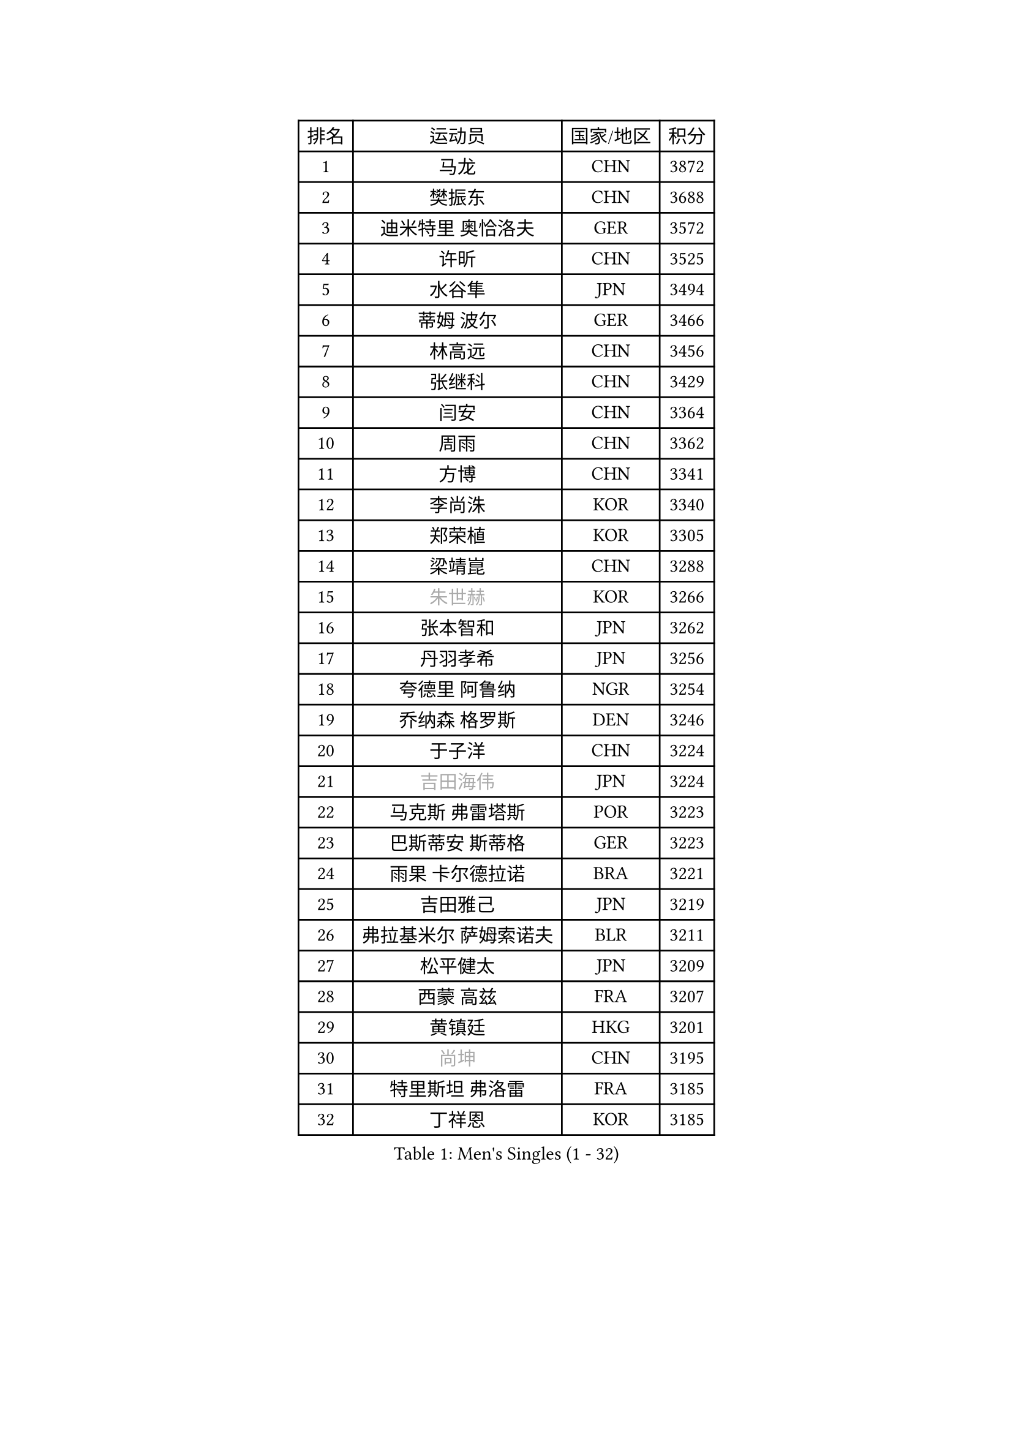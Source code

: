 
#set text(font: ("Courier New", "NSimSun"))
#figure(
  caption: "Men's Singles (1 - 32)",
    table(
      columns: 4,
      [排名], [运动员], [国家/地区], [积分],
      [1], [马龙], [CHN], [3872],
      [2], [樊振东], [CHN], [3688],
      [3], [迪米特里 奥恰洛夫], [GER], [3572],
      [4], [许昕], [CHN], [3525],
      [5], [水谷隼], [JPN], [3494],
      [6], [蒂姆 波尔], [GER], [3466],
      [7], [林高远], [CHN], [3456],
      [8], [张继科], [CHN], [3429],
      [9], [闫安], [CHN], [3364],
      [10], [周雨], [CHN], [3362],
      [11], [方博], [CHN], [3341],
      [12], [李尚洙], [KOR], [3340],
      [13], [郑荣植], [KOR], [3305],
      [14], [梁靖崑], [CHN], [3288],
      [15], [#text(gray, "朱世赫")], [KOR], [3266],
      [16], [张本智和], [JPN], [3262],
      [17], [丹羽孝希], [JPN], [3256],
      [18], [夸德里 阿鲁纳], [NGR], [3254],
      [19], [乔纳森 格罗斯], [DEN], [3246],
      [20], [于子洋], [CHN], [3224],
      [21], [#text(gray, "吉田海伟")], [JPN], [3224],
      [22], [马克斯 弗雷塔斯], [POR], [3223],
      [23], [巴斯蒂安 斯蒂格], [GER], [3223],
      [24], [雨果 卡尔德拉诺], [BRA], [3221],
      [25], [吉田雅己], [JPN], [3219],
      [26], [弗拉基米尔 萨姆索诺夫], [BLR], [3211],
      [27], [松平健太], [JPN], [3209],
      [28], [西蒙 高兹], [FRA], [3207],
      [29], [黄镇廷], [HKG], [3201],
      [30], [#text(gray, "尚坤")], [CHN], [3195],
      [31], [特里斯坦 弗洛雷], [FRA], [3185],
      [32], [丁祥恩], [KOR], [3185],
    )
  )#pagebreak()

#set text(font: ("Courier New", "NSimSun"))
#figure(
  caption: "Men's Singles (33 - 64)",
    table(
      columns: 4,
      [排名], [运动员], [国家/地区], [积分],
      [33], [吉村真晴], [JPN], [3179],
      [34], [朴申赫], [PRK], [3172],
      [35], [奥马尔 阿萨尔], [EGY], [3169],
      [36], [UEDA Jin], [JPN], [3166],
      [37], [贝内迪克特 杜达], [GER], [3157],
      [38], [庄智渊], [TPE], [3157],
      [39], [FILUS Ruwen], [GER], [3156],
      [40], [朱霖峰], [CHN], [3149],
      [41], [SHIBAEV Alexander], [RUS], [3148],
      [42], [帕特里克 弗朗西斯卡], [GER], [3146],
      [43], [森园政崇], [JPN], [3145],
      [44], [LI Ping], [QAT], [3143],
      [45], [#text(gray, "CHEN Weixing")], [AUT], [3138],
      [46], [#text(gray, "唐鹏")], [HKG], [3137],
      [47], [张禹珍], [KOR], [3132],
      [48], [KIM Donghyun], [KOR], [3131],
      [49], [马蒂亚斯 法尔克], [SWE], [3126],
      [50], [克里斯坦 卡尔松], [SWE], [3123],
      [51], [TOKIC Bojan], [SLO], [3122],
      [52], [林钟勋], [KOR], [3117],
      [53], [艾曼纽 莱贝松], [FRA], [3115],
      [54], [吉村和弘], [JPN], [3110],
      [55], [WALTHER Ricardo], [GER], [3108],
      [56], [利亚姆 皮切福德], [ENG], [3103],
      [57], [大岛祐哉], [JPN], [3093],
      [58], [GERELL Par], [SWE], [3091],
      [59], [帕纳吉奥迪斯 吉奥尼斯], [GRE], [3087],
      [60], [GNANASEKARAN Sathiyan], [IND], [3087],
      [61], [HO Kwan Kit], [HKG], [3086],
      [62], [周恺], [CHN], [3081],
      [63], [#text(gray, "李廷佑")], [KOR], [3080],
      [64], [ROBLES Alvaro], [ESP], [3078],
    )
  )#pagebreak()

#set text(font: ("Courier New", "NSimSun"))
#figure(
  caption: "Men's Singles (65 - 96)",
    table(
      columns: 4,
      [排名], [运动员], [国家/地区], [积分],
      [65], [WANG Zengyi], [POL], [3073],
      [66], [LAM Siu Hang], [HKG], [3072],
      [67], [村松雄斗], [JPN], [3065],
      [68], [DRINKHALL Paul], [ENG], [3064],
      [69], [KOU Lei], [UKR], [3063],
      [70], [雅克布 迪亚斯], [POL], [3056],
      [71], [OUAICHE Stephane], [FRA], [3055],
      [72], [赵胜敏], [KOR], [3053],
      [73], [安德烈 加奇尼], [CRO], [3052],
      [74], [MONTEIRO Joao], [POR], [3052],
      [75], [KIZUKURI Yuto], [JPN], [3047],
      [76], [ROBINOT Quentin], [FRA], [3045],
      [77], [达科 约奇克], [SLO], [3045],
      [78], [LUNDQVIST Jens], [SWE], [3043],
      [79], [林昀儒], [TPE], [3035],
      [80], [斯特凡 菲格尔], [AUT], [3033],
      [81], [薛飞], [CHN], [3032],
      [82], [安东 卡尔伯格], [SWE], [3031],
      [83], [汪洋], [SVK], [3030],
      [84], [ZHAI Yujia], [DEN], [3029],
      [85], [TAKAKIWA Taku], [JPN], [3028],
      [86], [周启豪], [CHN], [3027],
      [87], [MACHI Asuka], [JPN], [3026],
      [88], [#text(gray, "WANG Xi")], [GER], [3024],
      [89], [HABESOHN Daniel], [AUT], [3022],
      [90], [蒂亚戈 阿波罗尼亚], [POR], [3021],
      [91], [ACHANTA Sharath Kamal], [IND], [3020],
      [92], [WANG Eugene], [CAN], [3019],
      [93], [陈建安], [TPE], [3016],
      [94], [LIAO Cheng-Ting], [TPE], [3015],
      [95], [及川瑞基], [JPN], [3013],
      [96], [#text(gray, "MATTENET Adrien")], [FRA], [3009],
    )
  )#pagebreak()

#set text(font: ("Courier New", "NSimSun"))
#figure(
  caption: "Men's Singles (97 - 128)",
    table(
      columns: 4,
      [排名], [运动员], [国家/地区], [积分],
      [97], [NG Pak Nam], [HKG], [3007],
      [98], [基里尔 格拉西缅科], [KAZ], [3006],
      [99], [TAZOE Kenta], [JPN], [3003],
      [100], [PERSSON Jon], [SWE], [3001],
      [101], [IONESCU Ovidiu], [ROU], [3000],
      [102], [宇田幸矢], [JPN], [3000],
      [103], [阿德里安 克里桑], [ROU], [2997],
      [104], [TREGLER Tomas], [CZE], [2995],
      [105], [罗伯特 加尔多斯], [AUT], [2992],
      [106], [MATSUYAMA Yuki], [JPN], [2990],
      [107], [PARK Ganghyeon], [KOR], [2989],
      [108], [TAKAMI Masaki], [JPN], [2986],
      [109], [高宁], [SGP], [2985],
      [110], [#text(gray, "FANG Yinchi")], [CHN], [2983],
      [111], [KANG Dongsoo], [KOR], [2982],
      [112], [诺沙迪 阿拉米扬], [IRI], [2979],
      [113], [金珉锡], [KOR], [2975],
      [114], [PISTEJ Lubomir], [SVK], [2974],
      [115], [LIVENTSOV Alexey], [RUS], [2971],
      [116], [PUCAR Tomislav], [CRO], [2967],
      [117], [ZHMUDENKO Yaroslav], [UKR], [2964],
      [118], [#text(gray, "ELOI Damien")], [FRA], [2964],
      [119], [MATSUDAIRA Kenji], [JPN], [2963],
      [120], [刘丁硕], [CHN], [2963],
      [121], [王楚钦], [CHN], [2959],
      [122], [江天一], [HKG], [2956],
      [123], [SALIFOU Abdel-Kader], [FRA], [2953],
      [124], [ALAMIAN Nima], [IRI], [2950],
      [125], [安宰贤], [KOR], [2948],
      [126], [POLANSKY Tomas], [CZE], [2940],
      [127], [VLASOV Grigory], [RUS], [2935],
      [128], [SZOCS Hunor], [ROU], [2935],
    )
  )